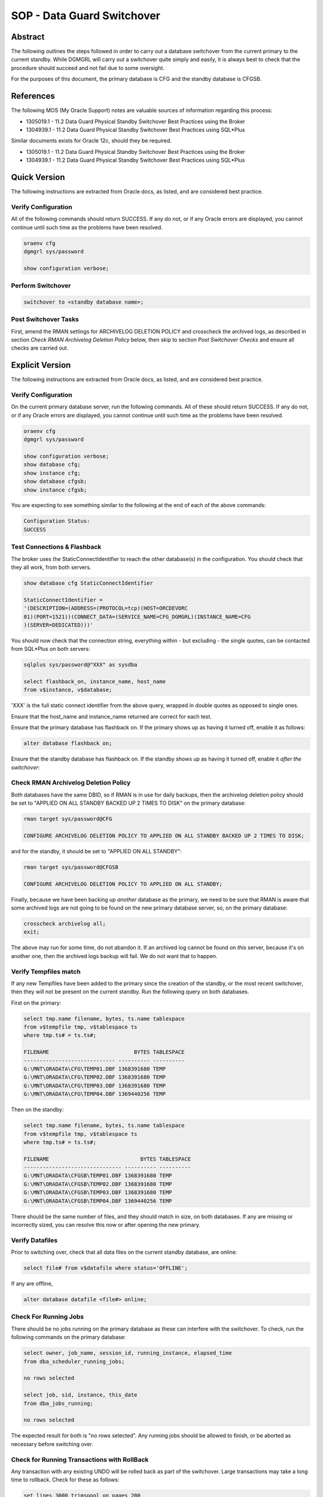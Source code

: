 ===========================
SOP - Data Guard Switchover
===========================

Abstract
========

The following outlines the steps followed in order to carry out a
database switchover from the current primary to the current standby.
While DGMGRL will carry out a switchover quite simply and easily, it is
always best to check that the procedure should succeed and not fail due
to some oversight.

For the purposes of this document, the primary database is CFG and
the standby database is CFGSB.


References
==========

The following MOS (My Oracle Support) notes are valuable sources of
information regarding this process:

-  1305019.1 - 11.2 Data Guard Physical Standby Switchover Best
   Practices using the Broker

-  1304939.1 - 11.2 Data Guard Physical Standby Switchover Best
   Practices using SQL\*Plus

Similar documents exists for Oracle 12c, should they be required.

-  1305019.1 - 11.2 Data Guard Physical Standby Switchover Best
   Practices using the Broker

-  1304939.1 - 11.2 Data Guard Physical Standby Switchover Best
   Practices using SQL\*Plus

   
Quick Version
=============

The following instructions are extracted from Oracle docs, as listed,
and are considered best practice.


Verify Configuration
--------------------

All of the following commands should return SUCCESS. If any do not, or
if any Oracle errors are displayed, you cannot continue until such time
as the problems have been resolved.

..  code-block:: batch

    oraenv cfg
    dgmgrl sys/password

    show configuration verbose;

    
Perform Switchover
------------------

..  code-block:: none

    switchover to <standby database name>;


Post Switchover Tasks
---------------------

First, amend the RMAN settings for ARCHIVELOG DELETION POLICY and crosscheck the archived logs,  as described in section *Check RMAN Archivelog Deletion Policy* below, then skip to section *Post Switchover Checks* and ensure all checks are carried out.


Explicit Version
================

The following instructions are extracted from Oracle docs, as listed,
and are considered best practice.


Verify Configuration
--------------------

On the current primary database server, run the following commands. All
of these should return SUCCESS. If any do not, or if any Oracle errors
are displayed, you cannot continue until such time as the problems have
been resolved.

..  code-block:: none

    oraenv cfg
    dgmgrl sys/password

    show configuration verbose;
    show database cfg;
    show instance cfg;
    show database cfgsb;
    show instance cfgsb;

You are expecting to see something similar to the following at the end
of each of the above commands:

..  code-block:: none

    Configuration Status:
    SUCCESS

    
Test Connections & Flashback
----------------------------

The broker uses the StaticConnectIdentifier to reach the other
database(s) in the configuration. You should check that they all work,
from both servers.

..  code-block:: none

    show database cfg StaticConnectIdentifier

    StaticConnectIdentifier =
    '(DESCRIPTION=(ADDRESS=(PROTOCOL=tcp)(HOST=ORCDEVORC
    01)(PORT=1521))(CONNECT_DATA=(SERVICE_NAME=CFG_DGMGRL)(INSTANCE_NAME=CFG
    )(SERVER=DEDICATED)))'

You should now check that the connection string, everything within - but
excluding - the single quotes, can be contacted from SQL\*Plus on both
servers:

..  code-block:: batch

    sqlplus sys/password@"XXX" as sysdba

    select flashback_on, instance_name, host_name
    from v$instance, v$database;

'XXX' is the full static connect identifier from the above query,
wrapped in double quotes as opposed to single ones.

Ensure that the host\_name and instance\_name returned are correct for
each test.

Ensure that the primary database has flashback on. If the primary shows
up as having it turned off, enable it as follows:

..  code-block:: sql

    alter database flashback on;

Ensure that the standby database has flashback on. If the standby shows
up as having it turned off, enable it *after the switchover*:


Check RMAN Archivelog Deletion Policy
-------------------------------------

Both databases have the same DBID, so if RMAN is in use for daily
backups, then the archivelog deletion policy should be set to "APPLIED
ON ALL STANDBY BACKED UP 2 TIMES TO DISK" on the primary database:

..  code-block:: none

    rman target sys/password@CFG
    
    CONFIGURE ARCHIVELOG DELETION POLICY TO APPLIED ON ALL STANDBY BACKED UP 2 TIMES TO DISK;

and for the standby, it should be set to "APPLIED ON ALL STANDBY":

..  code-block:: none

    rman target sys/password@CFGSB
    
    CONFIGURE ARCHIVELOG DELETION POLICY TO APPLIED ON ALL STANDBY;

Finally, because we have been backing up *another* database as the primary, we need to be sure that RMAN is aware that some archived logs are not going to be found on the new primary database server, so, on the primary database:

..  code-block:: none

    crosscheck archivelog all;
    exit;
    
The above may run for some time, do not abandon it. If an archived log cannot be found on *this* server, because it's on another one, then the archived logs backup will fail. We do not want that to happen.    
    
Verify Tempfiles match
----------------------

If any new Tempfiles have been added to the primary since the creation
of the standby, or the most recent switchover, then they will not be
present on the current standby. Run the following query on both
databases.

First on the primary:

..  code-block:: sql

    select tmp.name filename, bytes, ts.name tablespace
    from v$tempfile tmp, v$tablespace ts
    where tmp.ts# = ts.ts#;

    FILENAME                           BYTES TABLESPACE
    ----------------------------- ---------- ----------
    G:\MNT\ORADATA\CFG\TEMP01.DBF 1368391680 TEMP
    G:\MNT\ORADATA\CFG\TEMP02.DBF 1368391680 TEMP
    G:\MNT\ORADATA\CFG\TEMP03.DBF 1368391680 TEMP
    G:\MNT\ORADATA\CFG\TEMP04.DBF 1369440256 TEMP

Then on the standby:

..  code-block:: sql

    select tmp.name filename, bytes, ts.name tablespace
    from v$tempfile tmp, v$tablespace ts
    where tmp.ts# = ts.ts#;

    FILENAME                             BYTES TABLESPACE
    ------------------------------- ---------- ----------
    G:\MNT\ORADATA\CFGSB\TEMP01.DBF 1368391680 TEMP
    G:\MNT\ORADATA\CFGSB\TEMP02.DBF 1368391680 TEMP
    G:\MNT\ORADATA\CFGSB\TEMP03.DBF 1368391680 TEMP
    G:\MNT\ORADATA\CFGSB\TEMP04.DBF 1369440256 TEMP

There should be the same number of files, and they should match in size,
on both databases. If any are missing or incorrectly sized, you can
resolve this now or after opening the new primary.


Verify Datafiles
----------------

Prior to switching over, check that all data files on the current
standby database, are online:

..  code-block:: sql

    select file# from v$datafile where status='OFFLINE';

If any are offline,

..  code-block:: sql

    alter database datafile <file#> online;

    
Check For Running Jobs
----------------------

There should be no jobs running on the primary database as these can
interfere with the switchover. To check, run the following commands on
the primary database:

..  code-block:: sql

    select owner, job_name, session_id, running_instance, elapsed_time
    from dba_scheduler_running_jobs;

    no rows selected

    select job, sid, instance, this_date
    from dba_jobs_running;

    no rows selected

The expected result for both is "no rows selected". Any running jobs
should be allowed to finish, or be aborted as necessary before switching
over.


Check for Running Transactions with RollBack
--------------------------------------------

Any transaction with any existing UNDO will be rolled back as part of
the switchover. Large transactions may take a long time to rollback.
Check for these as follows:

..  code-block:: sql

    set lines 3000 trimspool on pages 200
    col username format a15
    col machine format a20
    col tablespace_name format a15

    SELECT s.username, r.tablespace_name, t.used_ublk, t.start_time
    "START_TIME mm/dd/yyyy"
    FROM sys.v_$transaction t, dba_rollback_segs r, v$session s
    WHERE (t.xidusn = r.segment_id)
    and S.TADDR = t.addr
    ORDER BY t.start_time;

The output will resemble the following (slightly contrived) example:

..  code-block:: none

    USERNAME        TABLESPACE_NAME USED_UBLK  START_TIME mm/dd/yy
    --------------- --------------- ---------- -------------------
    FRED            UNDOTBS1                50 06/23/16 08:30:20
    BARNEY          UNDOTBS1                 1 06/23/16 11:50:18

    
Perform Switchover
------------------

The databases are now ready to switchover. Depending on the number of
uncommitted transactions, and the size of these, there may well be quite
a delay in the switchover process.


Check Switchover Status
-----------------------

On both databases, make sure that the database will permit a switchover:

..  code-block:: sql

    select switchover_status from v$database;

-  NOT ALLOWED - There are no standby databases, or, this is the standby
   and the primary has not been switched yet.

-  SESSION ACTIVE - There are active SQL sessions connected to the
   database. These need to be disconnected first, although they will be
   disconnected by the switchover.

-  SWITCHOVER PENDING - This is the standby database. The request to
   switchover has been received and is in progress, but not yet
   completed.

-  SWITCHOVER LATENT - The switchover *was* pending, but did not
   complete.

-  TO PRIMARY - This is a standby database, with no active sessions,
   that is allowed to switch over to a primary database.

-  TO STANDBY - This is a primary database, with no active sessions,
   that is allowed to switch over to a standby database.

-  RECOVERY NEEDED - This is a standby database that has not received
   the switchover request.

   
Switch Over
-----------

In dgmgrl, on either server, run the following command:

..  code-block:: none

    connect sys/password
    switchover to <standby database name>;

You *must* connect with the SYS username and password to actually carry
out a switchover.

After the switchover completes, *and it may take some time*, check the
configuration to ensure that the two databases have swapped roles.

If the standby doesn't come up correctly for any particular reason,
simply login as SYSDBA and startup mount it in the normal manner. It
will then come up and start processing redo in the normal manner.

Check the drc<database\_name>.log & the database alert.log file for the
failure details.


Post Switchover Checks
======================

After a successful switchover, some additional checks are required to be
carried out.


Verify Configuration
--------------------

In dgmgrl run the same commands as you did in the pre-switchover checks.

..  code-block:: none

    show configuration verbose
    show database <primary database>
    show database <standby database>
    show instance <primary instance>
    show instance <standby instance>

They should all show a 'SUCCESS' result, similar to the following:

..  code-block:: none

    ...
    Configuration Status:
    SUCCESS

    
Check Apply Gaps
----------------

Dgmgrl's show database <standby database name> command will quickly
indicate if there's a gap or not. You should see 'NO GAP' reported.

Alternatively, run the following on the new primary database in
SQL\*Plus:

..  code-block:: sql

    set pages 300 lines 300 trimspool on
    col destination format a30
    col error format a30
    col db_unique_name format a10

    select destination, archived_seq#, applied_seq#, error,
    db_unique_name, gap_status
    from v$archive_dest_status
    where status <> 'INACTIVE'
    and dest_name = 'LOG_ARCHIVE_DEST_2';

    
Confirm Flashback
-----------------

Both databases should be running with flashback on. As per the
preliminary checks above, the now current standby should be in this mode
as the old primary was checked and enabled before the switch over.
However, the old standby may not have been set and so the new primary
now needs to be confirmed:

..  code-block:: sql

    select flashback_on from v$database;

If this returns "NO", then enable it as follows:

..  code-block:: sql

    alter database flashback on;

    
Amend any Backup Scripts
------------------------

If any scripts are configured to run backups against the old primary,
these will now require amending to run against the new primary database
instead.


Important – RMAN Backup Tasks
=============================

When patching is in progress, or has completed, the database server,
whichever one it happens to be, running as the primary server, must have
the Windows Task Scheduler's RMAN Backup Tasks enabled. These will run
at pre-determined times of the day to carry out RMAN backups of the
various databases.

The servers running as standby or DR during and after patching, must
have their task scheduler backup tasks disabled. We only run the backups
on the primary servers in production and pre-production.
